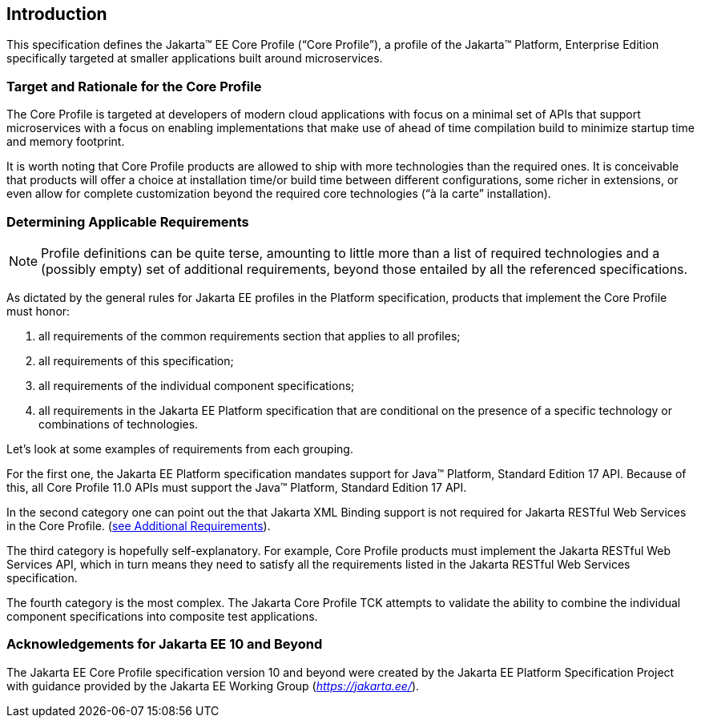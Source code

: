 == Introduction

This specification defines the Jakarta(TM) EE Core Profile (“Core Profile”), a profile of the Jakarta™ Platform, Enterprise
Edition specifically targeted at smaller applications built around microservices.

=== Target and Rationale for the Core Profile

The Core Profile is targeted at developers of
modern cloud applications with focus on a minimal set of APIs
that support microservices with a focus on enabling implementations
that make use of ahead of time compilation build to minimize startup
time and memory footprint.

It is worth noting that Core Profile products are allowed to ship with more technologies than the
required ones. It is conceivable that products will offer a choice at
installation time/or build time between different configurations, some richer in
extensions, or even allow for complete customization beyond the required
core technologies (“à la carte” installation).

=== Determining Applicable Requirements

NOTE: Profile definitions can be quite terse, amounting to little more than a list of required technologies and a
(possibly empty) set of additional requirements, beyond those entailed by all the referenced specifications.

As dictated by the general rules for Jakarta EE profiles in the Platform specification, products that implement the Core
Profile must honor:

. all requirements of the common requirements section that applies to all profiles;
. all requirements of this specification;
. all requirements of the individual component specifications;
. all requirements in the Jakarta EE Platform specification that are conditional on the presence of a specific
technology or combinations of technologies.

Let’s look at some examples of requirements from each grouping.

For the first one, the Jakarta EE Platform
specification mandates support for Java(TM) Platform, Standard Edition 17 API.  Because of this, all Core Profile 11.0 APIs must support the Java(TM) Platform, Standard Edition 17 API.

In the second category one can point out the
that Jakarta XML Binding support is not required for Jakarta RESTful Web Services in the Core Profile.
(<<additional_requirements, see Additional Requirements>>).

The third category is hopefully
self-explanatory. For example, Core Profile products must implement the Jakarta RESTful Web Services API, which in turn means they need to satisfy all the requirements listed in the Jakarta RESTful Web Services specification.

The fourth category is the most complex. The Jakarta Core Profile TCK attempts to validate the ability to combine the individual component specifications into composite test applications.

=== Acknowledgements for Jakarta EE 10 and Beyond

The Jakarta EE Core Profile specification version 10 and beyond were created by the Jakarta EE Platform
Specification Project with guidance provided by the Jakarta EE Working Group
(_https://jakarta.ee/_).
